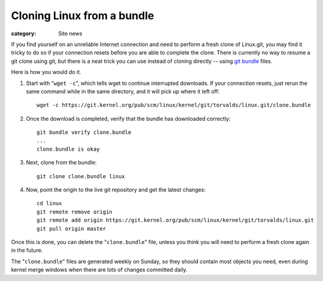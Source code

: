 Cloning Linux from a bundle
===========================

:category: Site news

If you find yourself on an unreliable Internet connection and need to
perform a fresh clone of Linux.git, you may find it tricky to do so if
your connection resets before you are able to complete the clone. There
is currently no way to resume a git clone using git, but there is a neat
trick you can use instead of cloning directly -- using `git bundle`_
files.

Here is how you would do it.

1. Start with "``wget -c``", which tells wget to continue interrupted
   downloads. If your connection resets, just rerun the same command while
   in the same directory, and it will pick up where it left off::

     wget -c https://git.kernel.org/pub/scm/linux/kernel/git/torvalds/linux.git/clone.bundle

2. Once the download is completed, verify that the bundle has downloaded
   correctly::

     git bundle verify clone.bundle
     ...
     clone.bundle is okay

3. Next, clone from the bundle::

     git clone clone.bundle linux

4. Now, point the origin to the live git repository and get the latest changes::

     cd linux
     git remote remove origin
     git remote add origin https://git.kernel.org/pub/scm/linux/kernel/git/torvalds/linux.git
     git pull origin master

Once this is done, you can delete the "``clone.bundle``" file, unless
you think you will need to perform a fresh clone again in the future.

The "``clone.bundle``" files are generated weekly on Sunday, so they
should contain most objects you need, even during kernel merge windows
when there are lots of changes committed daily.

.. _`git bundle`: https://git-scm.com/docs/git-bundle
